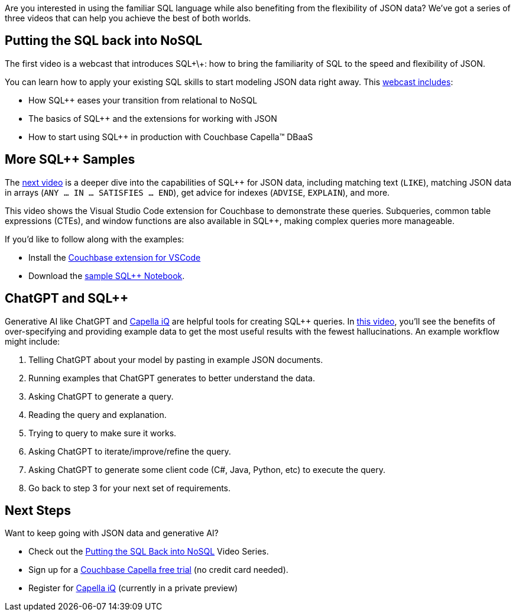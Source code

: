 :imagesdir: images
:meta-description: 
:title: Putting the SQL back into NoSQL Videos
:slug: putting-sql-back-into-nosql-videos
:focus-keyword: ?
:categories: ?
:tags: 
:heroimage: TBD

Are you interested in using the familiar SQL language while also benefiting from the flexibility of JSON data? We've got a series of three videos that can help you achieve the best of both worlds.

== Putting the SQL back into NoSQL

The first video is a webcast that introduces SQL\+\+: how to bring the familiarity of SQL to the speed and flexibility of JSON.

You can learn how to apply your existing SQL skills to start modeling JSON data right away.  This link:https://resources.couchbase.com/sqlforjson/putting-sql-in-nosql-video[webcast includes]:

* How SQL++ eases your transition from relational to NoSQL
* The basics of SQL++ and the extensions for working with JSON
* How to start using SQL++ in production with Couchbase Capella™ DBaaS

== More SQL++ Samples

The link:https://resources.couchbase.com/sqlforjson/basic-sql-queries-for-json-video[next video] is a deeper dive into the capabilities of SQL++ for JSON data, including matching text (`LIKE`), matching JSON data in arrays (`ANY ... IN ... SATISFIES ... END`), get advice for indexes (`ADVISE`, `EXPLAIN`), and more.

This video shows the Visual Studio Code extension for Couchbase to demonstrate these queries. Subqueries, common table expressions (CTEs), and window functions are also available in SQL++, making complex queries more manageable.

If you'd like to follow along with the examples:

* Install the link:https://marketplace.visualstudio.com/items?itemName=Couchbase.vscode-couchbase[Couchbase extension for VSCode]
* Download the link:https://resources.couchbase.com/sqlforjson/pub[sample SQL++ Notebook].

== ChatGPT and SQL++

Generative AI like ChatGPT and link:https://www.couchbase.com/blog/introducing-couchbase-capella-iq/[Capella iQ] are helpful tools for creating SQL++ queries. In link:https://resources.couchbase.com/sqlforjson/chatgpt-for-sql-vid[this video], you'll see the benefits of over-specifying and providing example data to get the most useful results with the fewest hallucinations. An example workflow might include:

1. Telling ChatGPT about your model by pasting in example JSON documents.
2. Running examples that ChatGPT generates to better understand the data.
3. Asking ChatGPT to generate a query.
4. Reading the query and explanation.
5. Trying to query to make sure it works.
6. Asking ChatGPT to iterate/improve/refine the query.
7. Asking ChatGPT to generate some client code (C#, Java, Python, etc) to execute the query.
8. Go back to step 3 for your next set of requirements.

== Next Steps

Want to keep going with JSON data and generative AI?

* Check out the link:https://resources.couchbase.com/sqlforjson/putting-sql-in-nosql-video[Putting the SQL Back into NoSQL] Video Series.
* Sign up for a link:https://www.couchbase.com/products/capella[Couchbase Capella free trial] (no credit card needed).
* Register for link:https://www.couchbase.com/ai-cloud-services/[Capella iQ] (currently in a private preview)